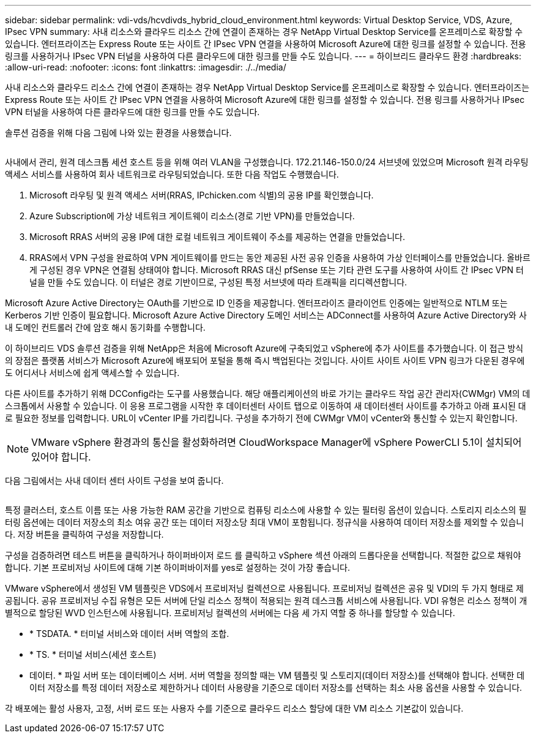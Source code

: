 ---
sidebar: sidebar 
permalink: vdi-vds/hcvdivds_hybrid_cloud_environment.html 
keywords: Virtual Desktop Service, VDS, Azure, IPsec VPN 
summary: 사내 리소스와 클라우드 리소스 간에 연결이 존재하는 경우 NetApp Virtual Desktop Service를 온프레미스로 확장할 수 있습니다. 엔터프라이즈는 Express Route 또는 사이트 간 IPsec VPN 연결을 사용하여 Microsoft Azure에 대한 링크를 설정할 수 있습니다. 전용 링크를 사용하거나 IPsec VPN 터널을 사용하여 다른 클라우드에 대한 링크를 만들 수도 있습니다. 
---
= 하이브리드 클라우드 환경
:hardbreaks:
:allow-uri-read: 
:nofooter: 
:icons: font
:linkattrs: 
:imagesdir: ./../media/


[role="lead"]
사내 리소스와 클라우드 리소스 간에 연결이 존재하는 경우 NetApp Virtual Desktop Service를 온프레미스로 확장할 수 있습니다. 엔터프라이즈는 Express Route 또는 사이트 간 IPsec VPN 연결을 사용하여 Microsoft Azure에 대한 링크를 설정할 수 있습니다. 전용 링크를 사용하거나 IPsec VPN 터널을 사용하여 다른 클라우드에 대한 링크를 만들 수도 있습니다.

솔루션 검증을 위해 다음 그림에 나와 있는 환경을 사용했습니다.

image:hcvdivds_image8.png[""]

사내에서 관리, 원격 데스크톱 세션 호스트 등을 위해 여러 VLAN을 구성했습니다. 172.21.146-150.0/24 서브넷에 있었으며 Microsoft 원격 라우팅 액세스 서비스를 사용하여 회사 네트워크로 라우팅되었습니다. 또한 다음 작업도 수행했습니다.

. Microsoft 라우팅 및 원격 액세스 서버(RRAS, IPchicken.com 식별)의 공용 IP를 확인했습니다.
. Azure Subscription에 가상 네트워크 게이트웨이 리소스(경로 기반 VPN)를 만들었습니다.
. Microsoft RRAS 서버의 공용 IP에 대한 로컬 네트워크 게이트웨이 주소를 제공하는 연결을 만들었습니다.
. RRAS에서 VPN 구성을 완료하여 VPN 게이트웨이를 만드는 동안 제공된 사전 공유 인증을 사용하여 가상 인터페이스를 만들었습니다. 올바르게 구성된 경우 VPN은 연결됨 상태여야 합니다. Microsoft RRAS 대신 pfSense 또는 기타 관련 도구를 사용하여 사이트 간 IPsec VPN 터널을 만들 수도 있습니다. 이 터널은 경로 기반이므로, 구성된 특정 서브넷에 따라 트래픽을 리디렉션합니다.


Microsoft Azure Active Directory는 OAuth를 기반으로 ID 인증을 제공합니다. 엔터프라이즈 클라이언트 인증에는 일반적으로 NTLM 또는 Kerberos 기반 인증이 필요합니다. Microsoft Azure Active Directory 도메인 서비스는 ADConnect를 사용하여 Azure Active Directory와 사내 도메인 컨트롤러 간에 암호 해시 동기화를 수행합니다.

이 하이브리드 VDS 솔루션 검증을 위해 NetApp은 처음에 Microsoft Azure에 구축되었고 vSphere에 추가 사이트를 추가했습니다. 이 접근 방식의 장점은 플랫폼 서비스가 Microsoft Azure에 배포되어 포털을 통해 즉시 백업된다는 것입니다. 사이트 사이트 사이트 VPN 링크가 다운된 경우에도 어디서나 서비스에 쉽게 액세스할 수 있습니다.

다른 사이트를 추가하기 위해 DCConfig라는 도구를 사용했습니다. 해당 애플리케이션의 바로 가기는 클라우드 작업 공간 관리자(CWMgr) VM의 데스크톱에서 사용할 수 있습니다. 이 응용 프로그램을 시작한 후 데이터센터 사이트 탭으로 이동하여 새 데이터센터 사이트를 추가하고 아래 표시된 대로 필요한 정보를 입력합니다. URL이 vCenter IP를 가리킵니다. 구성을 추가하기 전에 CWMgr VM이 vCenter와 통신할 수 있는지 확인합니다.


NOTE: VMware vSphere 환경과의 통신을 활성화하려면 CloudWorkspace Manager에 vSphere PowerCLI 5.1이 설치되어 있어야 합니다.

다음 그림에서는 사내 데이터 센터 사이트 구성을 보여 줍니다.

image:hcvdivds_image9.png[""]

특정 클러스터, 호스트 이름 또는 사용 가능한 RAM 공간을 기반으로 컴퓨팅 리소스에 사용할 수 있는 필터링 옵션이 있습니다. 스토리지 리소스의 필터링 옵션에는 데이터 저장소의 최소 여유 공간 또는 데이터 저장소당 최대 VM이 포함됩니다. 정규식을 사용하여 데이터 저장소를 제외할 수 있습니다. 저장 버튼을 클릭하여 구성을 저장합니다.

구성을 검증하려면 테스트 버튼을 클릭하거나 하이퍼바이저 로드 를 클릭하고 vSphere 섹션 아래의 드롭다운을 선택합니다. 적절한 값으로 채워야 합니다. 기본 프로비저닝 사이트에 대해 기본 하이퍼바이저를 yes로 설정하는 것이 가장 좋습니다.

VMware vSphere에서 생성된 VM 템플릿은 VDS에서 프로비저닝 컬렉션으로 사용됩니다. 프로비저닝 컬렉션은 공유 및 VDI의 두 가지 형태로 제공됩니다. 공유 프로비저닝 수집 유형은 모든 서버에 단일 리소스 정책이 적용되는 원격 데스크톱 서비스에 사용됩니다. VDI 유형은 리소스 정책이 개별적으로 할당된 WVD 인스턴스에 사용됩니다. 프로비저닝 컬렉션의 서버에는 다음 세 가지 역할 중 하나를 할당할 수 있습니다.

* * TSDATA. * 터미널 서비스와 데이터 서버 역할의 조합.
* * TS. * 터미널 서비스(세션 호스트)
* 데이터. * 파일 서버 또는 데이터베이스 서버. 서버 역할을 정의할 때는 VM 템플릿 및 스토리지(데이터 저장소)를 선택해야 합니다. 선택한 데이터 저장소를 특정 데이터 저장소로 제한하거나 데이터 사용량을 기준으로 데이터 저장소를 선택하는 최소 사용 옵션을 사용할 수 있습니다.


각 배포에는 활성 사용자, 고정, 서버 로드 또는 사용자 수를 기준으로 클라우드 리소스 할당에 대한 VM 리소스 기본값이 있습니다.
